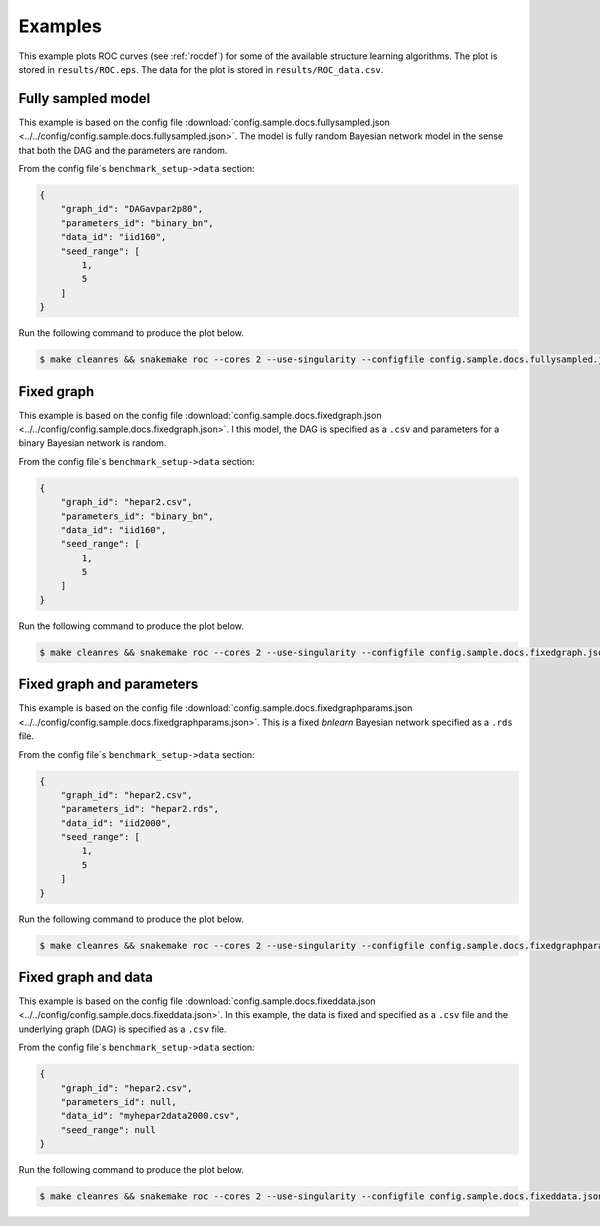 Examples
###############

This example plots ROC curves (see :ref:`rocdef`) for some of the available structure learning algorithms.
The plot is stored in ``results/ROC.eps``. 
The data for the plot is stored in ``results/ROC_data.csv``. 


Fully sampled model
*************************************
This example is based on the config file :download:`config.sample.docs.fullysampled.json <../../config/config.sample.docs.fullysampled.json>`.
The model is fully random Bayesian network model in the sense that both the DAG and the parameters are random.

From the config file´s ``benchmark_setup->data`` section:

.. code-block:: json
    
    {
        "graph_id": "DAGavpar2p80",
        "parameters_id": "binary_bn",
        "data_id": "iid160",
        "seed_range": [
            1,
            5
        ]
    }


Run the following command to produce the plot below.

.. code-block:: bash

    $ make cleanres && snakemake roc --cores 2 --use-singularity --configfile config.sample.docs.fullysampled.json


.. image:: _static/ROC_fullysampled.png
   :width: 400


Fixed graph
****************************************

This example is based on the config file :download:`config.sample.docs.fixedgraph.json <../../config/config.sample.docs.fixedgraph.json>`.
I this model, the DAG is specified as a ``.csv`` and parameters for a binary Bayesian network is random.

From the config file´s ``benchmark_setup->data`` section:

.. code-block:: json

    {
        "graph_id": "hepar2.csv",
        "parameters_id": "binary_bn",
        "data_id": "iid160",
        "seed_range": [
            1,
            5
        ]
    }


Run the following command to produce the plot below.

.. code-block:: bash

    $ make cleanres && snakemake roc --cores 2 --use-singularity --configfile config.sample.docs.fixedgraph.json


.. figure:: _static/ROC_fixedgraph.png
   :width: 400

Fixed graph and parameters
***************************************


This example is based on the config file :download:`config.sample.docs.fixedgraphparams.json <../../config/config.sample.docs.fixedgraphparams.json>`.
This is a fixed *bnlearn* Bayesian network specified as a ``.rds`` file.

From the config file´s ``benchmark_setup->data`` section:

.. code-block:: json

    {
        "graph_id": "hepar2.csv",
        "parameters_id": "hepar2.rds",
        "data_id": "iid2000",
        "seed_range": [
            1,
            5
        ]
    }


Run the following command to produce the plot below.

.. code-block:: bash

    $ make cleanres && snakemake roc --cores 2 --use-singularity --configfile config.sample.docs.fixedgraphparams.json

    
.. figure:: _static/ROC_fixedgraphparams.png
    :width: 400


Fixed graph and data
************************************


This example is based on the config file :download:`config.sample.docs.fixeddata.json <../../config/config.sample.docs.fixeddata.json>`.
In this example, the data is fixed and specified as a ``.csv`` file and the underlying graph (DAG) is specified as a ``.csv`` file.

From the config file´s ``benchmark_setup->data`` section:

.. code-block:: json

    {
        "graph_id": "hepar2.csv",
        "parameters_id": null,
        "data_id": "myhepar2data2000.csv",
        "seed_range": null
    }

Run the following command to produce the plot below.

.. code-block:: bash

    $ make cleanres && snakemake roc --cores 2 --use-singularity --configfile config.sample.docs.fixeddata.json


.. figure:: _static/ROC_fixeddata.png
    :width: 400